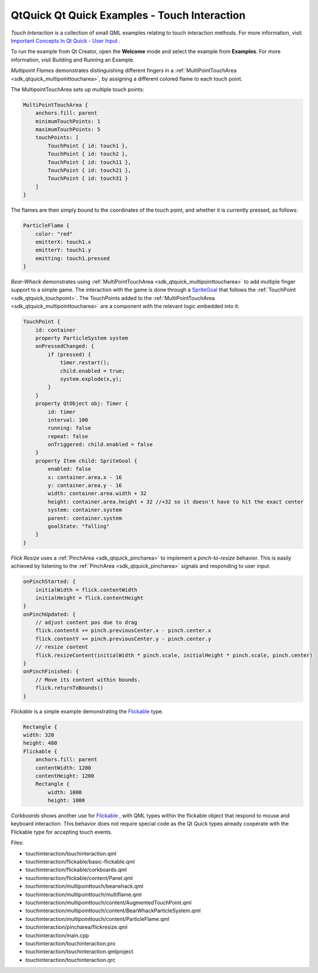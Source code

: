 .. _sdk_qtquick_qt_quick_examples_-_touch_interaction:

QtQuick Qt Quick Examples - Touch Interaction
=============================================



*Touch Interaction* is a collection of small QML examples relating to touch interaction methods. For more information, visit `Important Concepts In Qt Quick - User Input </sdk/apps/qml/QtQuick/qtquick-input-topic/>`_ .

To run the example from Qt Creator, open the **Welcome** mode and select the example from **Examples**. For more information, visit Building and Running an Example.

*Multipoint Flames* demonstrates distinguishing different fingers in a :ref:`MultiPointTouchArea <sdk_qtquick_multipointtoucharea>`, by assigning a different colored flame to each touch point.

The MultipointTouchArea sets up multiple touch points:

.. code:: qml

        MultiPointTouchArea {
            anchors.fill: parent
            minimumTouchPoints: 1
            maximumTouchPoints: 5
            touchPoints: [
                TouchPoint { id: touch1 },
                TouchPoint { id: touch2 },
                TouchPoint { id: touch11 },
                TouchPoint { id: touch21 },
                TouchPoint { id: touch31 }
            ]
        }

The flames are then simply bound to the coordinates of the touch point, and whether it is currently pressed, as follows:

.. code:: qml

        ParticleFlame {
            color: "red"
            emitterX: touch1.x
            emitterY: touch1.y
            emitting: touch1.pressed
        }

*Bear-Whack* demonstrates using :ref:`MultiPointTouchArea <sdk_qtquick_multipointtoucharea>` to add multiple finger support to a simple game. The interaction with the game is done through a `SpriteGoal </sdk/apps/qml/QtQuick/Particles.SpriteGoal/>`_  that follows the :ref:`TouchPoint <sdk_qtquick_touchpoint>`. The TouchPoints added to the :ref:`MultiPointTouchArea <sdk_qtquick_multipointtoucharea>` are a component with the relevant logic embedded into it:

.. code:: qml

    TouchPoint {
        id: container
        property ParticleSystem system
        onPressedChanged: {
            if (pressed) {
                timer.restart();
                child.enabled = true;
                system.explode(x,y);
            }
        }
        property QtObject obj: Timer {
            id: timer
            interval: 100
            running: false
            repeat: false
            onTriggered: child.enabled = false
        }
        property Item child: SpriteGoal {
            enabled: false
            x: container.area.x - 16
            y: container.area.y - 16
            width: container.area.width + 32
            height: container.area.height + 32 //+32 so it doesn't have to hit the exact center
            system: container.system
            parent: container.system
            goalState: "falling"
        }
    }

*Flick Resize* uses a :ref:`PinchArea <sdk_qtquick_pincharea>` to implement a *pinch-to-resize* behavior. This is easily achieved by listening to the :ref:`PinchArea <sdk_qtquick_pincharea>` signals and responding to user input.

.. code:: qml

    onPinchStarted: {
        initialWidth = flick.contentWidth
        initialHeight = flick.contentHeight
    }
    onPinchUpdated: {
        // adjust content pos due to drag
        flick.contentX += pinch.previousCenter.x - pinch.center.x
        flick.contentY += pinch.previousCenter.y - pinch.center.y
        // resize content
        flick.resizeContent(initialWidth * pinch.scale, initialHeight * pinch.scale, pinch.center)
    }
    onPinchFinished: {
        // Move its content within bounds.
        flick.returnToBounds()
    }

*Flickable* is a simple example demonstrating the `Flickable </sdk/apps/qml/QtQuick/touchinteraction/#flickable>`_  type.

.. code:: qml

    Rectangle {
    width: 320
    height: 480
    Flickable {
        anchors.fill: parent
        contentWidth: 1200
        contentHeight: 1200
        Rectangle {
            width: 1000
            height: 1000

*Corkboards* shows another use for `Flickable </sdk/apps/qml/QtQuick/touchinteraction/#flickable>`_ , with QML types within the flickable object that respond to mouse and keyboard interaction. This behavior does not require special code as the Qt Quick types already cooperate with the Flickable type for accepting touch events.

Files:

-  touchinteraction/touchinteraction.qml
-  touchinteraction/flickable/basic-flickable.qml
-  touchinteraction/flickable/corkboards.qml
-  touchinteraction/flickable/content/Panel.qml
-  touchinteraction/multipointtouch/bearwhack.qml
-  touchinteraction/multipointtouch/multiflame.qml
-  touchinteraction/multipointtouch/content/AugmentedTouchPoint.qml
-  touchinteraction/multipointtouch/content/BearWhackParticleSystem.qml
-  touchinteraction/multipointtouch/content/ParticleFlame.qml
-  touchinteraction/pincharea/flickresize.qml
-  touchinteraction/main.cpp
-  touchinteraction/touchinteraction.pro
-  touchinteraction/touchinteraction.qmlproject
-  touchinteraction/touchinteraction.qrc

